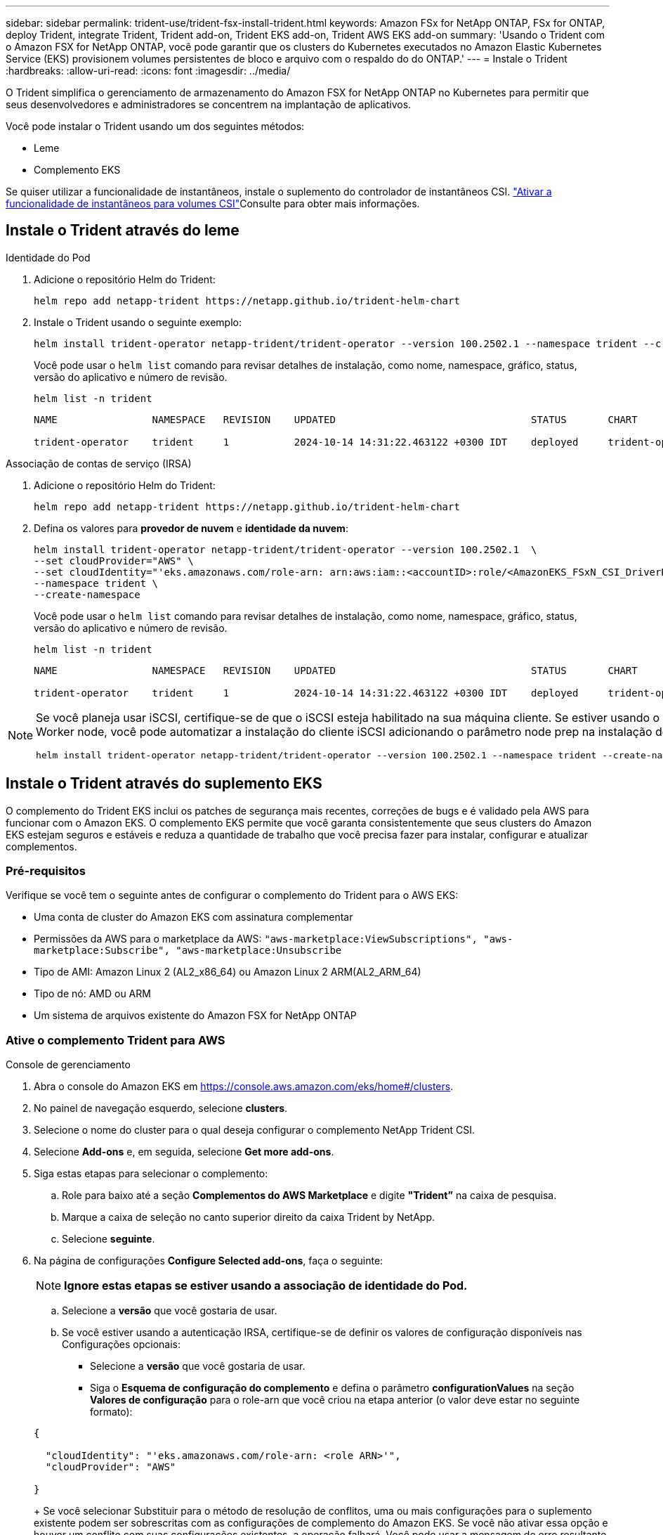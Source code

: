 ---
sidebar: sidebar 
permalink: trident-use/trident-fsx-install-trident.html 
keywords: Amazon FSx for NetApp ONTAP, FSx for ONTAP, deploy Trident, integrate Trident, Trident add-on, Trident EKS add-on, Trident AWS EKS add-on 
summary: 'Usando o Trident com o Amazon FSX for NetApp ONTAP, você pode garantir que os clusters do Kubernetes executados no Amazon Elastic Kubernetes Service (EKS) provisionem volumes persistentes de bloco e arquivo com o respaldo do do ONTAP.' 
---
= Instale o Trident
:hardbreaks:
:allow-uri-read: 
:icons: font
:imagesdir: ../media/


[role="lead"]
O Trident simplifica o gerenciamento de armazenamento do Amazon FSX for NetApp ONTAP no Kubernetes para permitir que seus desenvolvedores e administradores se concentrem na implantação de aplicativos.

Você pode instalar o Trident usando um dos seguintes métodos:

* Leme
* Complemento EKS


Se quiser utilizar a funcionalidade de instantâneos, instale o suplemento do controlador de instantâneos CSI. link:https://docs.aws.amazon.com/eks/latest/userguide/csi-snapshot-controller.html["Ativar a funcionalidade de instantâneos para volumes CSI"^]Consulte para obter mais informações.



== Instale o Trident através do leme

[role="tabbed-block"]
====
.Identidade do Pod
--
. Adicione o repositório Helm do Trident:
+
[source, console]
----
helm repo add netapp-trident https://netapp.github.io/trident-helm-chart
----
. Instale o Trident usando o seguinte exemplo:
+
[source, console]
----
helm install trident-operator netapp-trident/trident-operator --version 100.2502.1 --namespace trident --create-namespace
----
+
Você pode usar o `helm list` comando para revisar detalhes de instalação, como nome, namespace, gráfico, status, versão do aplicativo e número de revisão.

+
[source, console]
----
helm list -n trident
----
+
[listing]
----
NAME                NAMESPACE   REVISION    UPDATED                                 STATUS       CHART                          APP VERSION

trident-operator    trident     1           2024-10-14 14:31:22.463122 +0300 IDT    deployed     trident-operator-100.2502.0    25.02.0
----


--
.Associação de contas de serviço (IRSA)
--
. Adicione o repositório Helm do Trident:
+
[source, console]
----
helm repo add netapp-trident https://netapp.github.io/trident-helm-chart
----
. Defina os valores para *provedor de nuvem* e *identidade da nuvem*:
+
[source, console]
----
helm install trident-operator netapp-trident/trident-operator --version 100.2502.1  \
--set cloudProvider="AWS" \
--set cloudIdentity="'eks.amazonaws.com/role-arn: arn:aws:iam::<accountID>:role/<AmazonEKS_FSxN_CSI_DriverRole>'" \
--namespace trident \
--create-namespace
----
+
Você pode usar o `helm list` comando para revisar detalhes de instalação, como nome, namespace, gráfico, status, versão do aplicativo e número de revisão.

+
[source, console]
----
helm list -n trident
----
+
[listing]
----
NAME                NAMESPACE   REVISION    UPDATED                                 STATUS       CHART                          APP VERSION

trident-operator    trident     1           2024-10-14 14:31:22.463122 +0300 IDT    deployed     trident-operator-100.2506.0    25.06.0
----


--
====
[NOTE]
====
Se você planeja usar iSCSI, certifique-se de que o iSCSI esteja habilitado na sua máquina cliente. Se estiver usando o sistema operacional AL2023 Worker node, você pode automatizar a instalação do cliente iSCSI adicionando o parâmetro node prep na instalação do helm:

[source, console]
----
helm install trident-operator netapp-trident/trident-operator --version 100.2502.1 --namespace trident --create-namespace –-set nodePrep={iscsi}
----
====


== Instale o Trident através do suplemento EKS

O complemento do Trident EKS inclui os patches de segurança mais recentes, correções de bugs e é validado pela AWS para funcionar com o Amazon EKS. O complemento EKS permite que você garanta consistentemente que seus clusters do Amazon EKS estejam seguros e estáveis e reduza a quantidade de trabalho que você precisa fazer para instalar, configurar e atualizar complementos.



=== Pré-requisitos

Verifique se você tem o seguinte antes de configurar o complemento do Trident para o AWS EKS:

* Uma conta de cluster do Amazon EKS com assinatura complementar
* Permissões da AWS para o marketplace da AWS:
`"aws-marketplace:ViewSubscriptions",
"aws-marketplace:Subscribe",
"aws-marketplace:Unsubscribe`
* Tipo de AMI: Amazon Linux 2 (AL2_x86_64) ou Amazon Linux 2 ARM(AL2_ARM_64)
* Tipo de nó: AMD ou ARM
* Um sistema de arquivos existente do Amazon FSX for NetApp ONTAP




=== Ative o complemento Trident para AWS

[role="tabbed-block"]
====
.Console de gerenciamento
--
. Abra o console do Amazon EKS em https://console.aws.amazon.com/eks/home#/clusters[].
. No painel de navegação esquerdo, selecione *clusters*.
. Selecione o nome do cluster para o qual deseja configurar o complemento NetApp Trident CSI.
. Selecione *Add-ons* e, em seguida, selecione *Get more add-ons*.
. Siga estas etapas para selecionar o complemento:
+
.. Role para baixo até a seção *Complementos do AWS Marketplace* e digite *"Trident”* na caixa de pesquisa.
.. Marque a caixa de seleção no canto superior direito da caixa Trident by NetApp.
.. Selecione *seguinte*.


. Na página de configurações *Configure Selected add-ons*, faça o seguinte:
+

NOTE: *Ignore estas etapas se estiver usando a associação de identidade do Pod.*

+
.. Selecione a *versão* que você gostaria de usar.
.. Se você estiver usando a autenticação IRSA, certifique-se de definir os valores de configuração disponíveis nas Configurações opcionais:
+
*** Selecione a *versão* que você gostaria de usar.
*** Siga o *Esquema de configuração do complemento* e defina o parâmetro *configurationValues* na seção *Valores de configuração* para o role-arn que você criou na etapa anterior (o valor deve estar no seguinte formato):




+
[source, JSON]
----
{

  "cloudIdentity": "'eks.amazonaws.com/role-arn: <role ARN>'",
  "cloudProvider": "AWS"

}
----
+
Se você selecionar Substituir para o método de resolução de conflitos, uma ou mais configurações para o suplemento existente podem ser sobrescritas com as configurações de complemento do Amazon EKS. Se você não ativar essa opção e houver um conflito com suas configurações existentes, a operação falhará. Você pode usar a mensagem de erro resultante para solucionar o conflito. Antes de selecionar essa opção, certifique-se de que o complemento do Amazon EKS não gerencie as configurações que você precisa para gerenciar automaticamente.

. Escolha *seguinte*.
. Na página *Revisão e adição*, escolha *criar*.
+
Depois que a instalação do complemento estiver concluída, você verá o complemento instalado.



--
.CLI DA AWS
--
*1. Crie o  `add-on.json` arquivo*:

*Para Identidade do Pod, use o seguinte formato*:

[source, json]
----
{
  "clusterName": "<eks-cluster>",
  "addonName": "netapp_trident-operator",
  "addonVersion": "v25.6.0-eksbuild.1",
}
----
*Para autenticação IRSA, use o seguinte formato*:

[source, json]
----
{
  "clusterName": "<eks-cluster>",
  "addonName": "netapp_trident-operator",
  "addonVersion": "v25.6.0-eksbuild.1",
  "serviceAccountRoleArn": "<role ARN>",
  "configurationValues": {
    "cloudIdentity": "'eks.amazonaws.com/role-arn: <role ARN>'",
    "cloudProvider": "AWS"
  }
}
----

NOTE: Substitua `<role ARN>` pelo ARN da função criada na etapa anterior.

*2. Instale o complemento Trident EKS.*

[source, console]
----
aws eks create-addon --cli-input-json file://add-on.json
----
--
.eksctl
--
O seguinte comando de exemplo instala o complemento do Trident EKS:

[source, console]
----
eksctl create addon --name netapp_trident-operator --cluster <cluster_name> --force
----
--
====


=== Atualize o complemento Trident EKS

[role="tabbed-block"]
====
.Console de gerenciamento
--
. Abra o console do Amazon EKS https://console.aws.amazon.com/eks/home#/clusters[] .
. No painel de navegação esquerdo, selecione *clusters*.
. Selecione o nome do cluster para o qual deseja atualizar o complemento NetApp Trident CSI.
. Selecione a guia *Complementos*.
. Selecione *Trident by NetApp* e, em seguida, selecione *Edit*.
. Na página *Configurar Trident by NetApp*, faça o seguinte:
+
.. Selecione a *versão* que você gostaria de usar.
.. Expanda *Configurações opcionais de configuração* e modifique conforme necessário.
.. Selecione *Salvar alterações*.




--
.CLI DA AWS
--
O exemplo a seguir atualiza o complemento EKS:

[source, console]
----
aws eks update-addon --cluster-name <eks_cluster_name> --addon-name netapp_trident-operator --addon-version v25.6.0-eksbuild.1 \
  --service-account-role-arn <role-ARN> --resolve-conflict preserve \
  --configuration-values “{\"cloudIdentity\": \"'eks.amazonaws.com/role-arn: <role ARN>'\"}"
----
--
.eksctl
--
* Verifique a versão atual do seu complemento FSxN Trident CSI. Substitua `my-cluster` pelo nome do cluster.
+
[source, console]
----
eksctl get addon --name netapp_trident-operator --cluster my-cluster
----
+
*Exemplo de saída:*



[listing]
----
NAME                        VERSION             STATUS    ISSUES    IAMROLE    UPDATE AVAILABLE    CONFIGURATION VALUES
netapp_trident-operator    v25.6.0-eksbuild.1    ACTIVE    0       {"cloudIdentity":"'eks.amazonaws.com/role-arn: arn:aws:iam::139763910815:role/AmazonEKS_FSXN_CSI_DriverRole'"}
----
* Atualize o complemento para a versão retornada em ATUALIZAÇÃO DISPONÍVEL na saída da etapa anterior.
+
[source, console]
----
eksctl update addon --name netapp_trident-operator --version v25.6.0-eksbuild.1 --cluster my-cluster --force
----


Se você remover `--force` a opção e qualquer uma das configurações de complemento do Amazon EKS entrar em conflito com as configurações existentes, a atualização do complemento do Amazon EKS falhará; você receberá uma mensagem de erro para ajudá-lo a resolver o conflito. Antes de especificar essa opção, verifique se o complemento do Amazon EKS não gerencia as configurações que você precisa gerenciar, pois essas configurações são sobrescritas com essa opção. Para obter mais informações sobre outras opções para essa configuração, link:https://eksctl.io/usage/addons/["Complementos"]consulte . Para obter mais informações sobre o gerenciamento de campo do Amazon EKS Kubernetes, link:https://docs.aws.amazon.com/eks/latest/userguide/kubernetes-field-management.html["Gerenciamento de campo do Kubernetes"]consulte .

--
====


=== Desinstale/remova o complemento Trident EKS

Você tem duas opções para remover um complemento do Amazon EKS:

* *Preserve o software complementar no cluster* – essa opção remove o gerenciamento do Amazon EKS de qualquer configuração. Ele também remove a capacidade do Amazon EKS de notificá-lo de atualizações e atualizar automaticamente o complemento do Amazon EKS depois de iniciar uma atualização. No entanto, ele preserva o software complementar no cluster. Essa opção torna o complemento uma instalação autogerenciada, em vez de um complemento do Amazon EKS. Com essa opção, não há tempo de inatividade para o complemento. Guarde a `--preserve` opção no comando para preservar o complemento.
* *Remover software complementar inteiramente do cluster* – a NetApp recomenda que você remova o complemento do Amazon EKS do cluster somente se não houver recursos no cluster que dependam dele. Remova `--preserve` a opção do `delete` comando para remover o complemento.



NOTE: Se o complemento tiver uma conta do IAM associada a ele, a conta do IAM não será removida.

[role="tabbed-block"]
====
.Console de gerenciamento
--
. Abra o console do Amazon EKS em https://console.aws.amazon.com/eks/home#/clusters[].
. No painel de navegação esquerdo, selecione *clusters*.
. Selecione o nome do cluster para o qual deseja remover o complemento NetApp Trident CSI.
. Selecione a guia *Complementos* e, em seguida, selecione *Trident by NetApp*.*
. Selecione *Remover*.
. Na caixa de diálogo *Remover NetApp_Trident-operator confirmation*, faça o seguinte:
+
.. Se você quiser que o Amazon EKS pare de gerenciar as configurações do complemento, selecione *Preserve on cluster*. Faça isso se quiser manter o software complementar no cluster para que você possa gerenciar todas as configurações do complemento por conta própria.
.. Digite *NetApp_Trident-operator*.
.. Selecione *Remover*.




--
.CLI DA AWS
--
Substitua `my-cluster` pelo nome do cluster e execute o seguinte comando.

[source, console]
----
aws eks delete-addon --cluster-name my-cluster --addon-name netapp_trident-operator --preserve
----
--
.eksctl
--
O seguinte comando desinstala o complemento do Trident EKS:

[source, console]
----
eksctl delete addon --cluster K8s-arm --name netapp_trident-operator
----
--
====